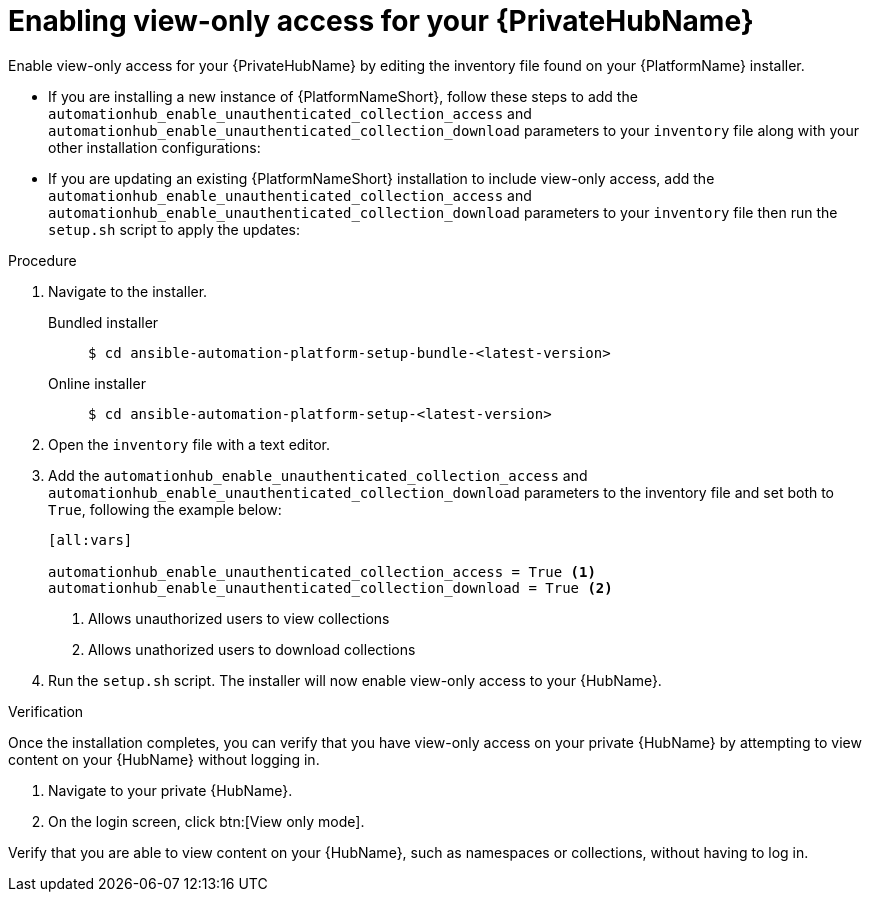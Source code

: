 // Module included in the following assemblies:
// assembly-view-only-access.adoc

[id="con-enable-view-only"]

= Enabling view-only access for your {PrivateHubName}

Enable view-only access for your {PrivateHubName} by editing the inventory file found on your {PlatformName} installer.

* If you are installing a new instance of {PlatformNameShort}, follow these steps to add the `automationhub_enable_unauthenticated_collection_access` and `automationhub_enable_unauthenticated_collection_download` parameters to your `inventory` file along with your other installation configurations:
* If you are updating an existing {PlatformNameShort} installation to include view-only access, add the `automationhub_enable_unauthenticated_collection_access` and `automationhub_enable_unauthenticated_collection_download` parameters to your `inventory` file then run the `setup.sh` script to apply the updates:

.Procedure
. Navigate to the installer.
Bundled installer::
+
-----
$ cd ansible-automation-platform-setup-bundle-<latest-version>
-----
+
Online installer::
+
-----
$ cd ansible-automation-platform-setup-<latest-version>
-----
+
. Open the `inventory` file with a text editor.
. Add the `automationhub_enable_unauthenticated_collection_access` and `automationhub_enable_unauthenticated_collection_download` parameters to the inventory file and set both to `True`, following the example below:
+
----
[all:vars]

automationhub_enable_unauthenticated_collection_access = True <1>
automationhub_enable_unauthenticated_collection_download = True <2>
----
<1> Allows unauthorized users to view collections
<2> Allows unathorized users to download collections
. Run the `setup.sh` script. The installer will now enable view-only access to your {HubName}.

.Verification
Once the installation completes, you can verify that you have view-only access on your private {HubName} by attempting to view content on your {HubName} without logging in.

. Navigate to your private {HubName}.
. On the login screen, click btn:[View only mode].

Verify that you are able to view content on your {HubName}, such as namespaces or collections, without having to log in.
